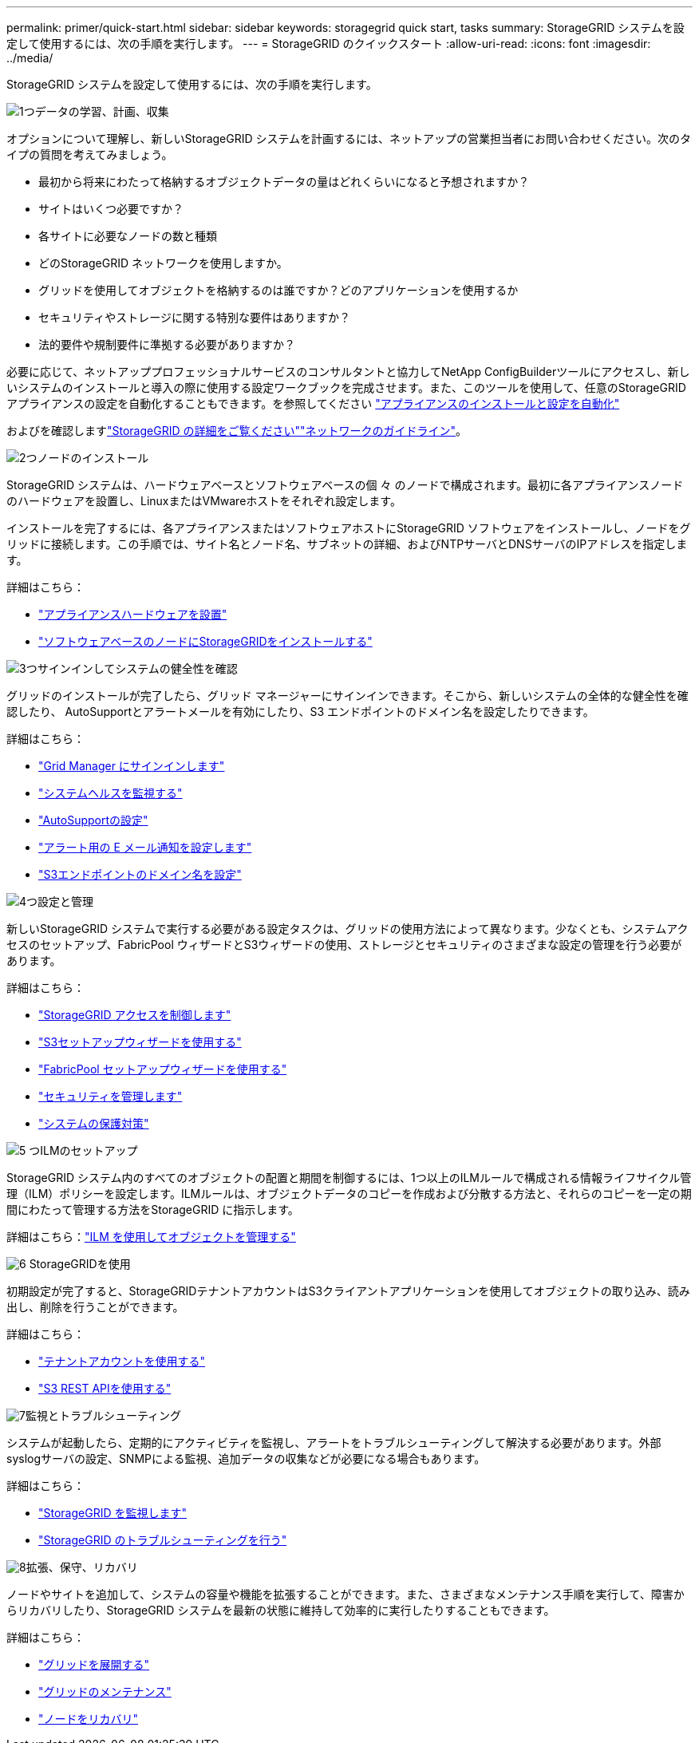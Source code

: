 ---
permalink: primer/quick-start.html 
sidebar: sidebar 
keywords: storagegrid quick start, tasks 
summary: StorageGRID システムを設定して使用するには、次の手順を実行します。 
---
= StorageGRID のクイックスタート
:allow-uri-read: 
:icons: font
:imagesdir: ../media/


[role="lead"]
StorageGRID システムを設定して使用するには、次の手順を実行します。

.image:https://raw.githubusercontent.com/NetAppDocs/common/main/media/number-1.png["1つ"]データの学習、計画、収集
[role="quick-margin-para"]
オプションについて理解し、新しいStorageGRID システムを計画するには、ネットアップの営業担当者にお問い合わせください。次のタイプの質問を考えてみましょう。

[role="quick-margin-list"]
* 最初から将来にわたって格納するオブジェクトデータの量はどれくらいになると予想されますか？
* サイトはいくつ必要ですか？
* 各サイトに必要なノードの数と種類
* どのStorageGRID ネットワークを使用しますか。
* グリッドを使用してオブジェクトを格納するのは誰ですか？どのアプリケーションを使用するか
* セキュリティやストレージに関する特別な要件はありますか？
* 法的要件や規制要件に準拠する必要がありますか？


[role="quick-margin-para"]
必要に応じて、ネットアッププロフェッショナルサービスのコンサルタントと協力してNetApp ConfigBuilderツールにアクセスし、新しいシステムのインストールと導入の際に使用する設定ワークブックを完成させます。また、このツールを使用して、任意のStorageGRID アプライアンスの設定を自動化することもできます。を参照してください https://docs.netapp.com/us-en/storagegrid-appliances/installconfig/automating-appliance-installation-and-configuration.html["アプライアンスのインストールと設定を自動化"^]

[role="quick-margin-para"]
およびを確認しますlink:index.html["StorageGRID の詳細をご覧ください"]link:../network/index.html["ネットワークのガイドライン"]。

.image:https://raw.githubusercontent.com/NetAppDocs/common/main/media/number-2.png["2つ"]ノードのインストール
[role="quick-margin-para"]
StorageGRID システムは、ハードウェアベースとソフトウェアベースの個 々 のノードで構成されます。最初に各アプライアンスノードのハードウェアを設置し、LinuxまたはVMwareホストをそれぞれ設定します。

[role="quick-margin-para"]
インストールを完了するには、各アプライアンスまたはソフトウェアホストにStorageGRID ソフトウェアをインストールし、ノードをグリッドに接続します。この手順では、サイト名とノード名、サブネットの詳細、およびNTPサーバとDNSサーバのIPアドレスを指定します。

[role="quick-margin-para"]
詳細はこちら：

[role="quick-margin-list"]
* https://docs.netapp.com/us-en/storagegrid-appliances/installconfig/index.html["アプライアンスハードウェアを設置"^]
* link:../swnodes/index.html["ソフトウェアベースのノードにStorageGRIDをインストールする"]


.image:https://raw.githubusercontent.com/NetAppDocs/common/main/media/number-3.png["3つ"]サインインしてシステムの健全性を確認
[role="quick-margin-para"]
グリッドのインストールが完了したら、グリッド マネージャーにサインインできます。そこから、新しいシステムの全体的な健全性を確認したり、 AutoSupportとアラートメールを有効にしたり、S3 エンドポイントのドメイン名を設定したりできます。

[role="quick-margin-para"]
詳細はこちら：

[role="quick-margin-list"]
* link:../admin/signing-in-to-grid-manager.html["Grid Manager にサインインします"]
* link:../monitor/monitoring-system-health.html["システムヘルスを監視する"]
* link:../admin/configure-autosupport-grid-manager.html["AutoSupportの設定"]
* link:../monitor/email-alert-notifications.html["アラート用の E メール通知を設定します"]
* link:../admin/configuring-s3-api-endpoint-domain-names.html["S3エンドポイントのドメイン名を設定"]


.image:https://raw.githubusercontent.com/NetAppDocs/common/main/media/number-4.png["4つ"]設定と管理
[role="quick-margin-para"]
新しいStorageGRID システムで実行する必要がある設定タスクは、グリッドの使用方法によって異なります。少なくとも、システムアクセスのセットアップ、FabricPool ウィザードとS3ウィザードの使用、ストレージとセキュリティのさまざまな設定の管理を行う必要があります。

[role="quick-margin-para"]
詳細はこちら：

[role="quick-margin-list"]
* link:../admin/controlling-storagegrid-access.html["StorageGRID アクセスを制御します"]
* link:../admin/use-s3-setup-wizard.html["S3セットアップウィザードを使用する"]
* link:../fabricpool/use-fabricpool-setup-wizard.html["FabricPool セットアップウィザードを使用する"]
* link:../admin/manage-security.html["セキュリティを管理します"]
* link:../harden/index.html["システムの保護対策"]


.image:https://raw.githubusercontent.com/NetAppDocs/common/main/media/number-5.png["5 つ"]ILMのセットアップ
[role="quick-margin-para"]
StorageGRID システム内のすべてのオブジェクトの配置と期間を制御するには、1つ以上のILMルールで構成される情報ライフサイクル管理（ILM）ポリシーを設定します。ILMルールは、オブジェクトデータのコピーを作成および分散する方法と、それらのコピーを一定の期間にわたって管理する方法をStorageGRID に指示します。

[role="quick-margin-para"]
詳細はこちら：link:../ilm/index.html["ILM を使用してオブジェクトを管理する"]

.image:https://raw.githubusercontent.com/NetAppDocs/common/main/media/number-6.png["6"] StorageGRIDを使用
[role="quick-margin-para"]
初期設定が完了すると、StorageGRIDテナントアカウントはS3クライアントアプリケーションを使用してオブジェクトの取り込み、読み出し、削除を行うことができます。

[role="quick-margin-para"]
詳細はこちら：

[role="quick-margin-list"]
* link:../tenant/index.html["テナントアカウントを使用する"]
* link:../s3/index.html["S3 REST APIを使用する"]


.image:https://raw.githubusercontent.com/NetAppDocs/common/main/media/number-7.png["7"]監視とトラブルシューティング
[role="quick-margin-para"]
システムが起動したら、定期的にアクティビティを監視し、アラートをトラブルシューティングして解決する必要があります。外部syslogサーバの設定、SNMPによる監視、追加データの収集などが必要になる場合もあります。

[role="quick-margin-para"]
詳細はこちら：

[role="quick-margin-list"]
* link:../monitor/index.html["StorageGRID を監視します"]
* link:../troubleshoot/index.html["StorageGRID のトラブルシューティングを行う"]


.image:https://raw.githubusercontent.com/NetAppDocs/common/main/media/number-8.png["8"]拡張、保守、リカバリ
[role="quick-margin-para"]
ノードやサイトを追加して、システムの容量や機能を拡張することができます。また、さまざまなメンテナンス手順を実行して、障害からリカバリしたり、StorageGRID システムを最新の状態に維持して効率的に実行したりすることもできます。

[role="quick-margin-para"]
詳細はこちら：

[role="quick-margin-list"]
* link:../landing-expand/index.html["グリッドを展開する"]
* link:../landing-maintain/index.html["グリッドのメンテナンス"]
* link:../maintain/warnings-and-considerations-for-grid-node-recovery.html["ノードをリカバリ"]


